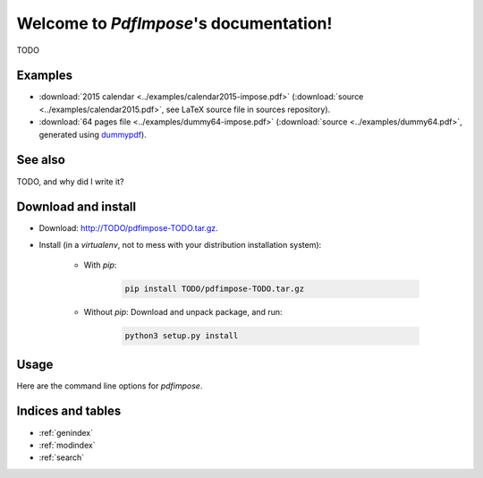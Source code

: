 Welcome to `PdfImpose`'s documentation!
=======================================

TODO

Examples
--------

* :download:`2015 calendar <../examples/calendar2015-impose.pdf>` (:download:`source <../examples/calendar2015.pdf>`, see LaTeX source file in sources repository).
* :download:`64 pages file <../examples/dummy64-impose.pdf>` (:download:`source <../examples/dummy64.pdf>`, generated using `dummypdf <TODO>`_).

See also
--------

TODO, and why did I write it?

Download and install
--------------------

* Download: http://TODO/pdfimpose-TODO.tar.gz.
* Install (in a `virtualenv`, not to mess with your distribution installation system):

    * With `pip`:

        .. code-block:: shell

            pip install TODO/pdfimpose-TODO.tar.gz

    * Without `pip`: Download and unpack package, and run:

        .. code-block:: shell

            python3 setup.py install

Usage
-----

Here are the command line options for `pdfimpose`.

.. argparse::
    :module: pdfimpose.options
    :func: commandline_parser
    :prog: pdfimpose

Indices and tables
------------------

* :ref:`genindex`
* :ref:`modindex`
* :ref:`search`

